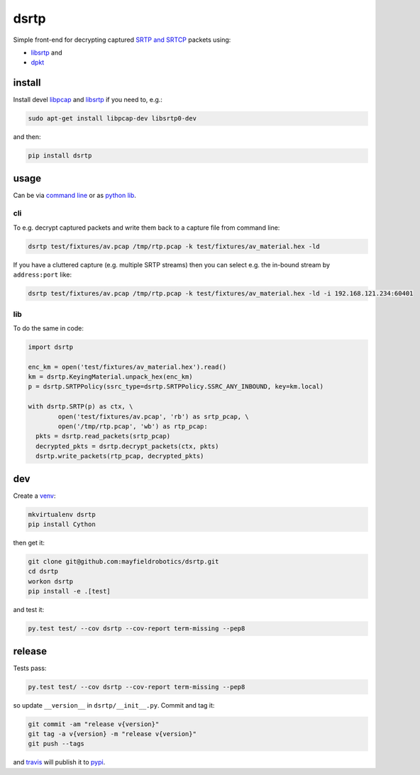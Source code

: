 =====
dsrtp
=====

.. image:: https://travis-ci.org/mayfieldrobotics/dsrtp.svg
   :target: https://travis-ci.org/mayfieldrobotics/dsrtp

.. image:: https://coveralls.io/repos/mayfieldrobotics/dsrtp/badge.svg?branch=master&service=github
   :target: https://coveralls.io/github/mayfieldrobotics/dsrtp?branch=master

.. image:: https://img.shields.io/pypi/v/dsrtp.svg
   :target: https://pypi.python.org/pypi/dsrtp

Simple front-end for decrypting captured `SRTP and SRTCP <https://www.ietf.org/rfc/rfc3711.txt>`_ packets using:

- `libsrtp <https://github.com/cisco/libsrtp>`_ and 
- `dpkt <https://github.com/kbandla/dpkt>`_

install
-------

Install devel `libpcap <https://github.com/the-tcpdump-group/libpcap>`_ and `libsrtp <https://github.com/cisco/libsrtp>`_ if you need to, e.g.:

.. code:: bash

   sudo apt-get install libpcap-dev libsrtp0-dev
   
and then:

.. code:: bash

   pip install dsrtp

usage
-----

Can be via `command line <cli>`_ or as `python lib <lib>`_.

cli
~~~

To e.g. decrypt captured packets and write them back to a capture file from
command line:

.. code:: bash

   dsrtp test/fixtures/av.pcap /tmp/rtp.pcap -k test/fixtures/av_material.hex -ld

If you have a cluttered capture (e.g. multiple SRTP streams) then you can
select e.g. the in-bound stream by ``address:port`` like:

.. code:: bash

   dsrtp test/fixtures/av.pcap /tmp/rtp.pcap -k test/fixtures/av_material.hex -ld -i 192.168.121.234:60401 

lib
~~~

To do the same in code:

.. code:: python

   import dsrtp
   
   enc_km = open('test/fixtures/av_material.hex').read()
   km = dsrtp.KeyingMaterial.unpack_hex(enc_km)
   p = dsrtp.SRTPPolicy(ssrc_type=dsrtp.SRTPPolicy.SSRC_ANY_INBOUND, key=km.local)
   
   with dsrtp.SRTP(p) as ctx, \
           open('test/fixtures/av.pcap', 'rb') as srtp_pcap, \
           open('/tmp/rtp.pcap', 'wb') as rtp_pcap:
     pkts = dsrtp.read_packets(srtp_pcap)
     decrypted_pkts = dsrtp.decrypt_packets(ctx, pkts)
     dsrtp.write_packets(rtp_pcap, decrypted_pkts)

dev
---

Create a `venv <https://virtualenv.pypa.io/en/latest/>`_:

.. code:: bash

   mkvirtualenv dsrtp
   pip install Cython

then get it:

.. code:: bash

   git clone git@github.com:mayfieldrobotics/dsrtp.git
   cd dsrtp
   workon dsrtp
   pip install -e .[test]

and test it:

.. code:: bash

   py.test test/ --cov dsrtp --cov-report term-missing --pep8

release
-------

Tests pass:

.. code:: bash

   py.test test/ --cov dsrtp --cov-report term-missing --pep8

so update ``__version__`` in ``dsrtp/__init__.py``. Commit and tag it:

.. code:: bash

   git commit -am "release v{version}"
   git tag -a v{version} -m "release v{version}"
   git push --tags

and `travis <https://travis-ci.org/mayfieldrobotics/dsrtp>`_ will publish it to `pypi <https://pypi.python.org/pypi/dsrtp/>`_.
